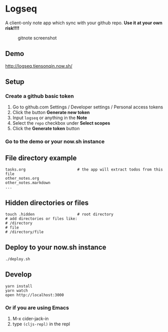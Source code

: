 * Logseq
  A client-only note app which sync with your github repo. *Use it at your own risk!!!!*
  #+CAPTION: gitnote screenshot
  #+NAME:   fig:screenshot.png
  [[./images/screenshot.png]]

** Demo
   http://logseq.tiensonqin.now.sh/

** Setup
*** Create a github basic token
    1. Go to github.com Settings / Developer settings / Personal access tokens
    2. Click the button *Generate new token*
    3. Input =logseq= or anything in the *Note*
    4. Select the =repo= checkbox under *Select scopes*
    5. Click the *Generate token* button
*** Go to the demo or your now.sh instance


** File directory example
   #+BEGIN_SRC shell
     tasks.org                       # the app will extract todos from this file
     other_notes.org
     other_notes.markdown
     ...
   #+END_SRC

** Hidden directories or files
   #+BEGIN_SRC shell
     touch .hidden                   # root directory
     # add directories or files like:
     # /directory
     # file
     # /directory/file
   #+END_SRC

** Deploy to your now.sh instance
   #+BEGIN_SRC shell
     ./deploy.sh
   #+END_SRC

** Develop
   #+BEGIN_SRC shell
     yarn install
     yarn watch
     open http://localhost:3000
   #+END_SRC

*** Or if you are using Emacs
    1. M-x cider-jack-in
    2. type ~(cljs-repl)~ in the repl
